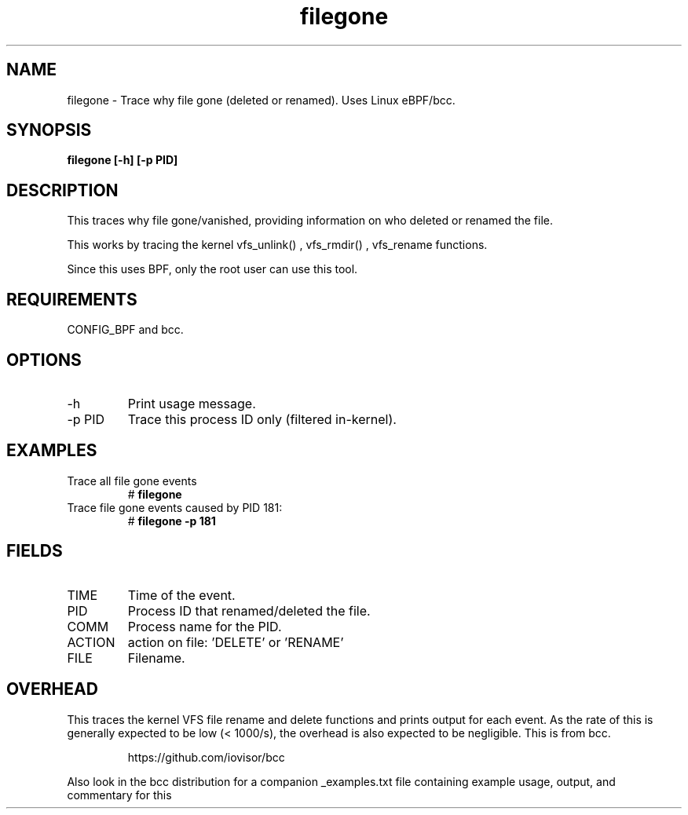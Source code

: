 .TH filegone 8  "2022-11-18" "USER COMMANDS"
.SH NAME
filegone \- Trace why file gone (deleted or renamed). Uses Linux eBPF/bcc.
.SH SYNOPSIS
.B filegone [\-h] [\-p PID]
.SH DESCRIPTION
This traces why file gone/vanished, providing information on who deleted or
renamed the file. 

This works by tracing the kernel vfs_unlink() , vfs_rmdir() , vfs_rename
functions.

Since this uses BPF, only the root user can use this tool.
.SH REQUIREMENTS
CONFIG_BPF and bcc.
.SH OPTIONS
.TP
\-h
Print usage message.
.TP
\-p PID
Trace this process ID only (filtered in-kernel).
.SH EXAMPLES
.TP
Trace all file gone events
#
.B filegone
.TP
Trace file gone events caused by PID 181:
#
.B filegone \-p 181
.SH FIELDS
.TP
TIME
Time of the event.
.TP
PID
Process ID that renamed/deleted the file.
.TP
COMM
Process name for the PID.
.TP
ACTION
action on file: 'DELETE' or 'RENAME'
.TP
FILE
Filename.
.SH OVERHEAD
This traces the kernel VFS file rename and delete functions and prints output
for each event. As the rate of this is generally expected to be low
(< 1000/s), the overhead is also expected to be negligible.
This is from bcc.
.IP
https://github.com/iovisor/bcc
.PP
Also look in the bcc distribution for a companion _examples.txt file containing
example usage, output, and commentary for this 